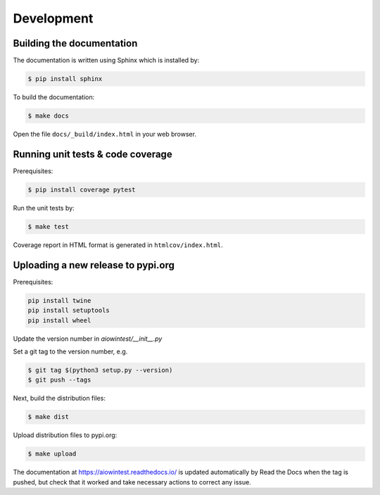 ===========
Development
===========

Building the documentation
==========================

The documentation is written using Sphinx which is installed by:

.. code-block:: bash

    $ pip install sphinx

To build the documentation:

.. code-block:: bash

    $ make docs

Open the file ``docs/_build/index.html`` in your web browser.

Running unit tests & code coverage
==================================

Prerequisites:

.. code-block:: bash

    $ pip install coverage pytest

Run the unit tests by:

.. code-block:: bash

    $ make test

Coverage report in HTML format is generated in ``htmlcov/index.html``.

Uploading a new release to pypi.org
===================================

Prerequisites:

.. code-block:: bash

    pip install twine
    pip install setuptools
    pip install wheel

Update the version number in `aiowintest/__init__.py`

Set a git tag to the version number, e.g.

.. code-block:: bash

    $ git tag $(python3 setup.py --version)
    $ git push --tags

Next, build the distribution files:

.. code-block:: bash

    $ make dist

Upload distribution files to pypi.org:

.. code-block:: bash

    $ make upload

The documentation at https://aiowintest.readthedocs.io/ is updated
automatically by Read the Docs when the tag is pushed, but check that it
worked and take necessary actions to correct any issue.

